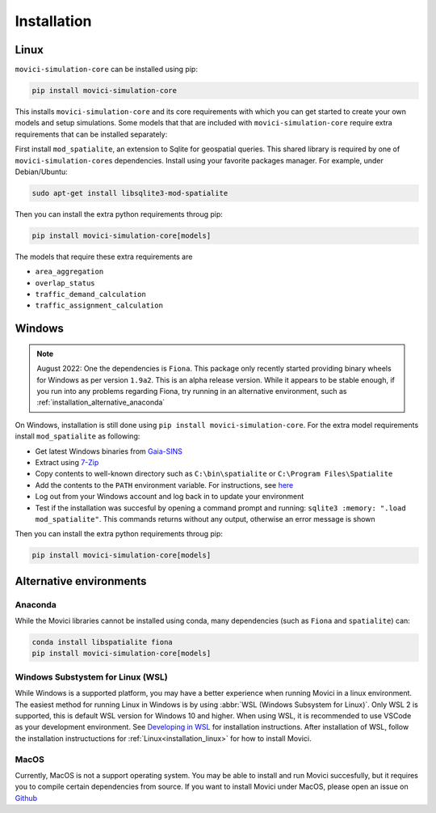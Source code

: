 Installation
==============


.. _installation_linux:

Linux
---------------

``movici-simulation-core`` can be installed using pip:

.. code-block::

  pip install movici-simulation-core

This installs ``movici-simulation-core`` and its core requirements with which you can get started to
create your own models and setup simulations. Some models that that are included with
``movici-simulation-core`` require extra requirements that can be installed separately:

First install ``mod_spatialite``, an extension to Sqlite for geospatial queries. This shared
library is required by one of ``movici-simulation-core``\s dependencies. Install using your
favorite packages manager. For example, under Debian/Ubuntu:

.. code-block::

  sudo apt-get install libsqlite3-mod-spatialite

Then you can install the extra python requirements throug pip:

.. code-block::

  pip install movici-simulation-core[models]

The models that require these extra requirements are

* ``area_aggregation``
* ``overlap_status``
* ``traffic_demand_calculation``
* ``traffic_assignment_calculation``

.. _installation_windows:

Windows
-------

.. note::
  August 2022: One the dependencies is ``Fiona``. This package only recently started providing
  binary wheels for Windows as per version ``1.9a2``. This is an alpha release version. While it
  appears to be stable enough, if you run into any problems regarding Fiona, try running in an
  alternative environment, such as :ref:`installation_alternative_anaconda`

On Windows, installation is still done using ``pip install movici-simulation-core``. For the extra
model requirements install ``mod_spatialite`` as following:

* Get latest Windows binaries from `Gaia-SINS <https://www.gaia-gis.it/gaia-sins/>`_
* Extract using `7-Zip <https://www.7-zip.org/>`_
* Copy contents to well-known directory such as ``C:\bin\spatialite`` or
  ``C:\Program Files\Spatialite``
* Add the contents to the ``PATH`` environment variable. For instructions, see
  `here <https://www.computerhope.com/issues/ch000549.htm>`_
* Log out from your Windows account and log back in to update your environment
* Test if the installation was succesful by opening a command prompt and running:
  ``sqlite3 :memory: ".load mod_spatialite"``. This commands returns without any output, otherwise
  an error message is shown


Then you can install the extra python requirements throug pip:

.. code-block::

  pip install movici-simulation-core[models]

Alternative environments
-------------------------

.. _installation_alternative_anaconda:

Anaconda
^^^^^^^^

While the Movici libraries cannot be installed using conda, many dependencies (such as ``Fiona``
and ``spatialite``) can:

.. code-block::

  conda install libspatialite fiona
  pip install movici-simulation-core[models]

Windows Substystem for Linux (WSL)
^^^^^^^^^^^^^^^^^^^^^^^^^^^^^^^^^^

While Windows is a supported platform, you may have a better experience when running Movici in
a linux environment. The easiest method for running Linux in Windows is by using
:abbr:`WSL (Windows Subsystem for Linux)`. Only WSL 2 is supported, this is default WSL version
for Windows 10 and higher. When using WSL, it is recommended to use VSCode as your development
environment. See `Developing in WSL <https://code.visualstudio.com/docs/remote/wsl>`_ for
installation instructions. After installation of WSL, follow the installation instructuctions for
:ref:`Linux<installation_linux>` for how to install Movici.


MacOS
^^^^^

Currently, MacOS is not a support operating system. You may be able to install and run Movici
succesfully, but it requires you to compile certain dependencies from source. If you want to
install Movici under MacOS, please open an issue on
`Github <https://github.com/nginfra/movici-simulation-core/issues>`_
